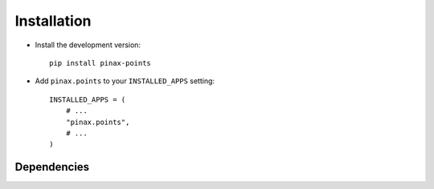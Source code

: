 .. _installation:

============
Installation
============

* Install the development version::

    pip install pinax-points

* Add ``pinax.points`` to your ``INSTALLED_APPS`` setting::

    INSTALLED_APPS = (
        # ...
        "pinax.points",
        # ...
    )


.. _dependencies:

Dependencies
============

